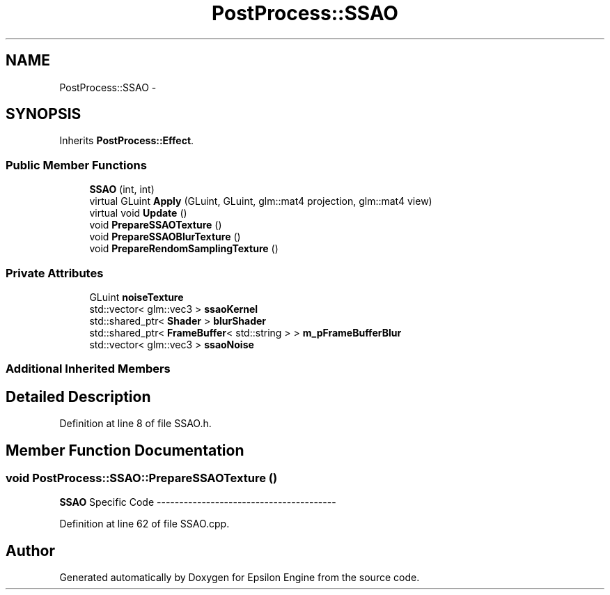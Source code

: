 .TH "PostProcess::SSAO" 3 "Wed Mar 6 2019" "Version 1.0" "Epsilon Engine" \" -*- nroff -*-
.ad l
.nh
.SH NAME
PostProcess::SSAO \- 
.SH SYNOPSIS
.br
.PP
.PP
Inherits \fBPostProcess::Effect\fP\&.
.SS "Public Member Functions"

.in +1c
.ti -1c
.RI "\fBSSAO\fP (int, int)"
.br
.ti -1c
.RI "virtual GLuint \fBApply\fP (GLuint, GLuint, glm::mat4 projection, glm::mat4 view)"
.br
.ti -1c
.RI "virtual void \fBUpdate\fP ()"
.br
.ti -1c
.RI "void \fBPrepareSSAOTexture\fP ()"
.br
.ti -1c
.RI "void \fBPrepareSSAOBlurTexture\fP ()"
.br
.ti -1c
.RI "void \fBPrepareRendomSamplingTexture\fP ()"
.br
.in -1c
.SS "Private Attributes"

.in +1c
.ti -1c
.RI "GLuint \fBnoiseTexture\fP"
.br
.ti -1c
.RI "std::vector< glm::vec3 > \fBssaoKernel\fP"
.br
.ti -1c
.RI "std::shared_ptr< \fBShader\fP > \fBblurShader\fP"
.br
.ti -1c
.RI "std::shared_ptr< \fBFrameBuffer\fP< std::string > > \fBm_pFrameBufferBlur\fP"
.br
.ti -1c
.RI "std::vector< glm::vec3 > \fBssaoNoise\fP"
.br
.in -1c
.SS "Additional Inherited Members"
.SH "Detailed Description"
.PP 
Definition at line 8 of file SSAO\&.h\&.
.SH "Member Function Documentation"
.PP 
.SS "void PostProcess::SSAO::PrepareSSAOTexture ()"

.PP
 \fBSSAO\fP Specific Code ---------------------------------------- 
.PP
Definition at line 62 of file SSAO\&.cpp\&.

.SH "Author"
.PP 
Generated automatically by Doxygen for Epsilon Engine from the source code\&.
